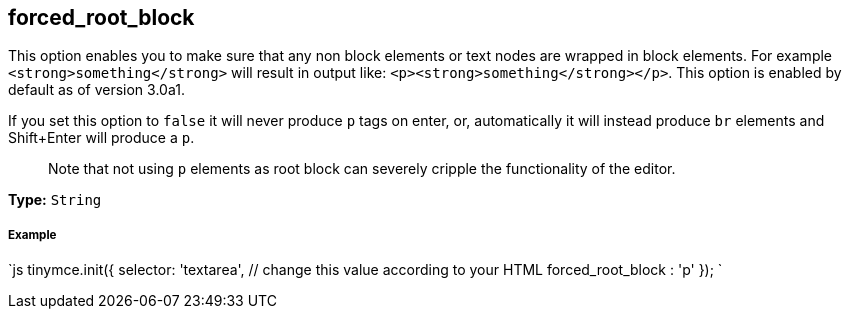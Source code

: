 [[forced_root_block]]
== forced_root_block

This option enables you to make sure that any non block elements or text nodes are wrapped in block elements. For example `<strong>something</strong>` will result in output like: `<p><strong>something</strong></p>`. This option is enabled by default as of version 3.0a1.

If you set this option to `false` it will never produce `p` tags on enter, or, automatically it will instead produce `br` elements and Shift+Enter will produce a `p`.

____
Note that not using `p` elements as root block can severely cripple the functionality of the editor.
____

*Type:* `String`

[discrete]
[[example]]
===== Example

`js
tinymce.init({
  selector: 'textarea',  // change this value according to your HTML
  forced_root_block : 'p'
});
`
